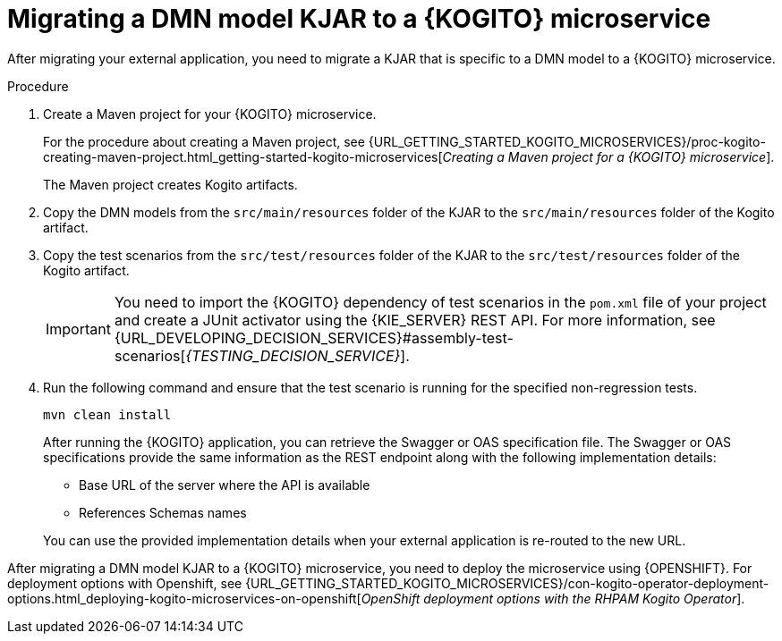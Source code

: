 [id="proc-kogito-migrate-dmn-model-kjar_{context}"]
= Migrating a DMN model KJAR to a {KOGITO} microservice

[role="_abstract"]
After migrating your external application, you need to migrate a KJAR that is specific to a DMN model to a {KOGITO} microservice.

.Procedure
. Create a Maven project for your {KOGITO} microservice.
+
For the procedure about creating a Maven project, see {URL_GETTING_STARTED_KOGITO_MICROSERVICES}/proc-kogito-creating-maven-project.html_getting-started-kogito-microservices[_Creating a Maven project for a {KOGITO} microservice_].
+
The Maven project creates Kogito artifacts.

. Copy the DMN models from the `src/main/resources` folder of the KJAR to the `src/main/resources` folder of the Kogito artifact.
. Copy the test scenarios from the `src/test/resources` folder of the KJAR to the `src/test/resources` folder of the Kogito artifact.
+
IMPORTANT: You need to import the {KOGITO} dependency of test scenarios in the `pom.xml` file of your project and create a JUnit activator using the {KIE_SERVER} REST API. For more information, see {URL_DEVELOPING_DECISION_SERVICES}#assembly-test-scenarios[_{TESTING_DECISION_SERVICE}_].

. Run the following command and ensure that the test scenario is running for the specified non-regression tests.
+
--
[source]
----
mvn clean install
----

After running the {KOGITO} application, you can retrieve the Swagger or OAS specification file. The Swagger or OAS specifications provide the same information as the REST endpoint along with the following implementation details:

* Base URL of the server where the API is available
* References Schemas names

You can use the provided implementation details when your external application is re-routed to the new URL.
--

After migrating a DMN model KJAR to a {KOGITO} microservice, you need to deploy the microservice using {OPENSHIFT}. For deployment options with Openshift, see {URL_GETTING_STARTED_KOGITO_MICROSERVICES}/con-kogito-operator-deployment-options.html_deploying-kogito-microservices-on-openshift[_OpenShift deployment options with the RHPAM Kogito Operator_].
